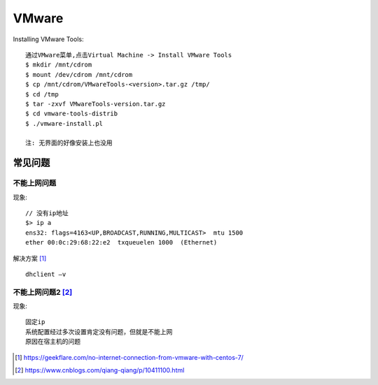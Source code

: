 VMware
############




Installing VMware Tools::

    通过VMware菜单,点击Virtual Machine -> Install VMware Tools
    $ mkdir /mnt/cdrom
    $ mount /dev/cdrom /mnt/cdrom
    $ cp /mnt/cdrom/VMwareTools-<version>.tar.gz /tmp/
    $ cd /tmp
    $ tar -zxvf VMwareTools-version.tar.gz
    $ cd vmware-tools-distrib
    $ ./vmware-install.pl

    注: 无界面的好像安装上也没用


常见问题
==============

不能上网问题
------------

现象::

    // 没有ip地址
    $> ip a
    ens32: flags=4163<UP,BROADCAST,RUNNING,MULTICAST>  mtu 1500 
    ether 00:0c:29:68:22:e2  txqueuelen 1000  (Ethernet) 


解决方案 [1]_ ::

    dhclient –v


不能上网问题2 [2]_
------------------

现象::

    固定ip
    系统配置经过多次设置肯定没有问题，但就是不能上网
    原因在宿主机的问题





.. [1] https://geekflare.com/no-internet-connection-from-vmware-with-centos-7/
.. [2] https://www.cnblogs.com/qiang-qiang/p/10411100.html